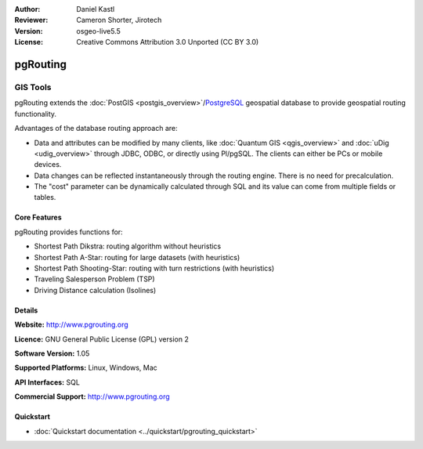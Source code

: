:Author: Daniel Kastl
:Reviewer: Cameron Shorter, Jirotech
:Version: osgeo-live5.5
:License: Creative Commons Attribution 3.0 Unported (CC BY 3.0)

.. image:: /images/project_logos/logo-pgRouting.png
  :alt: pgRouting logo
  :align: right
  :target: http://www.pgrouting.org/

.. image:: /images/logos/OSGeo_community.png
   :scale: 100
   :alt: OSGeo Community Project
   :align: right
   :target: http://www.osgeo.org

pgRouting
================================================================================

GIS Tools
~~~~~~~~~~~~~~~~~~~~~~~~~~~~~~~~~~~~~~~~~~~~~~~~~~~~~~~~~~~~~~~~~~~~~~~~~~~~~~~~

pgRouting extends the :doc:`PostGIS <postgis_overview>`/`PostgreSQL <http://www.postgresql.org>`_ geospatial database to provide geospatial routing functionality.

Advantages of the database routing approach are:

* Data and attributes can be modified by many clients, like :doc:`Quantum GIS <qgis_overview>` and :doc:`uDig <udig_overview>` through JDBC, ODBC, or directly using Pl/pgSQL. The clients can either be PCs or mobile devices.
* Data changes can be reflected instantaneously through the routing engine. There is no need for precalculation.
* The "cost" parameter can be dynamically calculated through SQL and its value can come from multiple fields or tables.

.. image:: /images/screenshots/pgrouting/pgrouting.png
  :scale: 60 %
  :alt: pgRouting query in pgAdminIII
  :align: right

Core Features
--------------------------------------------------------------------------------

pgRouting provides functions for:

* Shortest Path Dikstra: routing algorithm without heuristics
* Shortest Path A-Star: routing for large datasets (with heuristics)
* Shortest Path Shooting-Star: routing with turn restrictions (with heuristics)
* Traveling Salesperson Problem (TSP)
* Driving Distance calculation (Isolines)

.. Implemented Standards
   ---------------------

.. * OGC standards compliant

Details
--------------------------------------------------------------------------------

**Website:** http://www.pgrouting.org

**Licence:** GNU General Public License (GPL) version 2

**Software Version:** 1.05

**Supported Platforms:** Linux, Windows, Mac

**API Interfaces:** SQL

**Commercial Support:** http://www.pgrouting.org

Quickstart
--------------------------------------------------------------------------------

* :doc:`Quickstart documentation <../quickstart/pgrouting_quickstart>`


